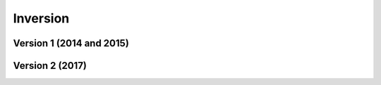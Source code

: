 .. _example_inv:

Inversion
=========

Version 1 (2014 and 2015)
-------------------------






Version 2 (2017)
----------------
